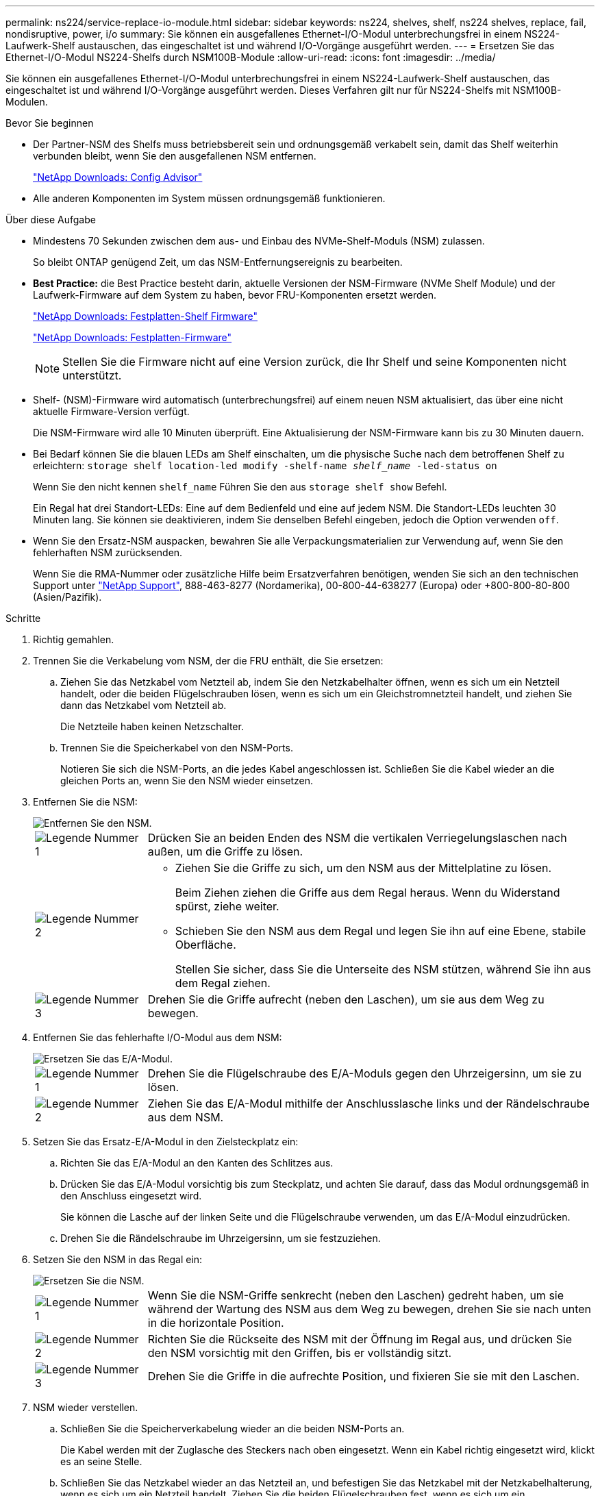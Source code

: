 ---
permalink: ns224/service-replace-io-module.html 
sidebar: sidebar 
keywords: ns224, shelves, shelf, ns224 shelves, replace, fail,  nondisruptive, power, i/o 
summary: Sie können ein ausgefallenes Ethernet-I/O-Modul unterbrechungsfrei in einem NS224-Laufwerk-Shelf austauschen, das eingeschaltet ist und während I/O-Vorgänge ausgeführt werden. 
---
= Ersetzen Sie das Ethernet-I/O-Modul NS224-Shelfs durch NSM100B-Module
:allow-uri-read: 
:icons: font
:imagesdir: ../media/


[role="lead"]
Sie können ein ausgefallenes Ethernet-I/O-Modul unterbrechungsfrei in einem NS224-Laufwerk-Shelf austauschen, das eingeschaltet ist und während I/O-Vorgänge ausgeführt werden. Dieses Verfahren gilt nur für NS224-Shelfs mit NSM100B-Modulen.

.Bevor Sie beginnen
* Der Partner-NSM des Shelfs muss betriebsbereit sein und ordnungsgemäß verkabelt sein, damit das Shelf weiterhin verbunden bleibt, wenn Sie den ausgefallenen NSM entfernen.
+
https://mysupport.netapp.com/site/tools/tool-eula/activeiq-configadvisor["NetApp Downloads: Config Advisor"^]

* Alle anderen Komponenten im System müssen ordnungsgemäß funktionieren.


.Über diese Aufgabe
* Mindestens 70 Sekunden zwischen dem aus- und Einbau des NVMe-Shelf-Moduls (NSM) zulassen.
+
So bleibt ONTAP genügend Zeit, um das NSM-Entfernungsereignis zu bearbeiten.

* *Best Practice:* die Best Practice besteht darin, aktuelle Versionen der NSM-Firmware (NVMe Shelf Module) und der Laufwerk-Firmware auf dem System zu haben, bevor FRU-Komponenten ersetzt werden.
+
https://mysupport.netapp.com/site/downloads/firmware/disk-shelf-firmware["NetApp Downloads: Festplatten-Shelf Firmware"^]

+
https://mysupport.netapp.com/site/downloads/firmware/disk-drive-firmware["NetApp Downloads: Festplatten-Firmware"^]

+
[NOTE]
====
Stellen Sie die Firmware nicht auf eine Version zurück, die Ihr Shelf und seine Komponenten nicht unterstützt.

====
* Shelf- (NSM)-Firmware wird automatisch (unterbrechungsfrei) auf einem neuen NSM aktualisiert, das über eine nicht aktuelle Firmware-Version verfügt.
+
Die NSM-Firmware wird alle 10 Minuten überprüft. Eine Aktualisierung der NSM-Firmware kann bis zu 30 Minuten dauern.

* Bei Bedarf können Sie die blauen LEDs am Shelf einschalten, um die physische Suche nach dem betroffenen Shelf zu erleichtern: `storage shelf location-led modify -shelf-name _shelf_name_ -led-status on`
+
Wenn Sie den nicht kennen `shelf_name` Führen Sie den aus `storage shelf show` Befehl.

+
Ein Regal hat drei Standort-LEDs: Eine auf dem Bedienfeld und eine auf jedem NSM. Die Standort-LEDs leuchten 30 Minuten lang. Sie können sie deaktivieren, indem Sie denselben Befehl eingeben, jedoch die Option verwenden `off`.

* Wenn Sie den Ersatz-NSM auspacken, bewahren Sie alle Verpackungsmaterialien zur Verwendung auf, wenn Sie den fehlerhaften NSM zurücksenden.
+
Wenn Sie die RMA-Nummer oder zusätzliche Hilfe beim Ersatzverfahren benötigen, wenden Sie sich an den technischen Support unter https://mysupport.netapp.com/site/global/dashboard["NetApp Support"^], 888-463-8277 (Nordamerika), 00-800-44-638277 (Europa) oder +800-800-80-800 (Asien/Pazifik).



.Schritte
. Richtig gemahlen.
. Trennen Sie die Verkabelung vom NSM, der die FRU enthält, die Sie ersetzen:
+
.. Ziehen Sie das Netzkabel vom Netzteil ab, indem Sie den Netzkabelhalter öffnen, wenn es sich um ein Netzteil handelt, oder die beiden Flügelschrauben lösen, wenn es sich um ein Gleichstromnetzteil handelt, und ziehen Sie dann das Netzkabel vom Netzteil ab.
+
Die Netzteile haben keinen Netzschalter.

.. Trennen Sie die Speicherkabel von den NSM-Ports.
+
Notieren Sie sich die NSM-Ports, an die jedes Kabel angeschlossen ist. Schließen Sie die Kabel wieder an die gleichen Ports an, wenn Sie den NSM wieder einsetzen.



. Entfernen Sie die NSM:
+
image::../media/drw_g_and_t_handles_remove_ieops-1837.svg[Entfernen Sie den NSM.]

+
[cols="1,4"]
|===


 a| 
image::../media/icon_round_1.png[Legende Nummer 1]
 a| 
Drücken Sie an beiden Enden des NSM die vertikalen Verriegelungslaschen nach außen, um die Griffe zu lösen.



 a| 
image::../media/icon_round_2.png[Legende Nummer 2]
 a| 
** Ziehen Sie die Griffe zu sich, um den NSM aus der Mittelplatine zu lösen.
+
Beim Ziehen ziehen die Griffe aus dem Regal heraus. Wenn du Widerstand spürst, ziehe weiter.

** Schieben Sie den NSM aus dem Regal und legen Sie ihn auf eine Ebene, stabile Oberfläche.
+
Stellen Sie sicher, dass Sie die Unterseite des NSM stützen, während Sie ihn aus dem Regal ziehen.





 a| 
image::../media/icon_round_3.png[Legende Nummer 3]
 a| 
Drehen Sie die Griffe aufrecht (neben den Laschen), um sie aus dem Weg zu bewegen.

|===
. Entfernen Sie das fehlerhafte I/O-Modul aus dem NSM:
+
image::../media/drw_t_io_module_replace_ieops-1980.svg[Ersetzen Sie das E/A-Modul.]

+
[cols="1,4"]
|===


 a| 
image::../media/icon_round_1.png[Legende Nummer 1]
 a| 
Drehen Sie die Flügelschraube des E/A-Moduls gegen den Uhrzeigersinn, um sie zu lösen.



 a| 
image::../media/icon_round_2.png[Legende Nummer 2]
 a| 
Ziehen Sie das E/A-Modul mithilfe der Anschlusslasche links und der Rändelschraube aus dem NSM.

|===
. Setzen Sie das Ersatz-E/A-Modul in den Zielsteckplatz ein:
+
.. Richten Sie das E/A-Modul an den Kanten des Schlitzes aus.
.. Drücken Sie das E/A-Modul vorsichtig bis zum Steckplatz, und achten Sie darauf, dass das Modul ordnungsgemäß in den Anschluss eingesetzt wird.
+
Sie können die Lasche auf der linken Seite und die Flügelschraube verwenden, um das E/A-Modul einzudrücken.

.. Drehen Sie die Rändelschraube im Uhrzeigersinn, um sie festzuziehen.


. Setzen Sie den NSM in das Regal ein:
+
image::../media/drw_g_and_t_handles_reinstall_ieops-1838.svg[Ersetzen Sie die NSM.]

+
[cols="1,4"]
|===


 a| 
image::../media/icon_round_1.png[Legende Nummer 1]
 a| 
Wenn Sie die NSM-Griffe senkrecht (neben den Laschen) gedreht haben, um sie während der Wartung des NSM aus dem Weg zu bewegen, drehen Sie sie nach unten in die horizontale Position.



 a| 
image::../media/icon_round_2.png[Legende Nummer 2]
 a| 
Richten Sie die Rückseite des NSM mit der Öffnung im Regal aus, und drücken Sie den NSM vorsichtig mit den Griffen, bis er vollständig sitzt.



 a| 
image::../media/icon_round_3.png[Legende Nummer 3]
 a| 
Drehen Sie die Griffe in die aufrechte Position, und fixieren Sie sie mit den Laschen.

|===
. NSM wieder verstellen.
+
.. Schließen Sie die Speicherverkabelung wieder an die beiden NSM-Ports an.
+
Die Kabel werden mit der Zuglasche des Steckers nach oben eingesetzt. Wenn ein Kabel richtig eingesetzt wird, klickt es an seine Stelle.

.. Schließen Sie das Netzkabel wieder an das Netzteil an, und befestigen Sie das Netzkabel mit der Netzkabelhalterung, wenn es sich um ein Netzteil handelt. Ziehen Sie die beiden Flügelschrauben fest, wenn es sich um ein Gleichstromnetzteil handelt, und ziehen Sie dann das Netzkabel aus dem Netzteil.
+
Bei ordnungsgemäßer Funktion leuchtet die zweifarbige LED des Netzteils grün.

+
Außerdem leuchten beide NSM-Port-LNK-LEDs (grün) auf. Wenn eine LNK-LED nicht leuchtet, setzen Sie das Kabel wieder ein.



. Vergewissern Sie sich, dass die Warn-LEDs am NSM, der das ausgefallene I/O-Modul enthält, und am Shelf-Bedienfeld nicht mehr leuchten
+
Die NSM-Warn-LEDs werden nach dem Neustart des NSM ausgeschaltet und erkennen kein E/A-Modul mehr. Dies kann drei bis fünf Minuten dauern.

. Überprüfen Sie, ob der NSM ordnungsgemäß verkabelt ist, indem Sie Active IQ Config Advisor ausführen.
+
Wenn Verkabelungsfehler auftreten, befolgen Sie die entsprechenden Korrekturmaßnahmen.

+
https://mysupport.netapp.com/site/tools/tool-eula/activeiq-configadvisor["NetApp Downloads: Config Advisor"^]


